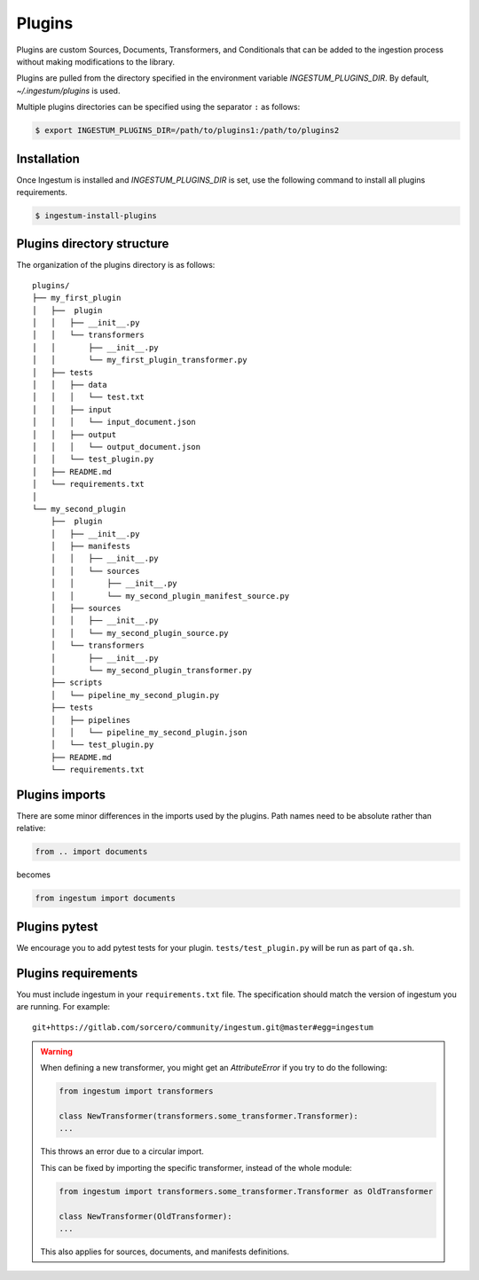 Plugins
=======

Plugins are custom Sources, Documents, Transformers, and Conditionals
that can be added to the ingestion process without making
modifications to the library.

Plugins are pulled from the directory specified in the environment
variable `INGESTUM_PLUGINS_DIR`. By default, `~/.ingestum/plugins` is used.

Multiple plugins directories can be specified using the separator ``:`` as follows:

.. code-block:: bash

    $ export INGESTUM_PLUGINS_DIR=/path/to/plugins1:/path/to/plugins2

Installation
------------

Once Ingestum is installed and `INGESTUM_PLUGINS_DIR` is set, use the following
command to install all plugins requirements.

.. code-block:: bash

    $ ingestum-install-plugins

Plugins directory structure
---------------------------

The organization of the plugins directory is as follows::

    plugins/
    ├── my_first_plugin
    │   ├──  plugin
    │   │   ├── __init__.py
    │   │   └── transformers
    │   │       ├── __init__.py
    │   │       └── my_first_plugin_transformer.py
    │   ├── tests
    │   │   ├── data
    │   │   │   └── test.txt
    │   │   ├── input
    │   │   │   └── input_document.json
    │   │   ├── output
    │   │   │   └── output_document.json
    │   │   └── test_plugin.py
    │   ├── README.md
    │   └── requirements.txt
    │     
    └── my_second_plugin
        ├──  plugin
        │   ├── __init__.py
        │   ├── manifests
        │   │   ├── __init__.py
        │   │   └── sources
        │   │       ├── __init__.py
        │   │       └── my_second_plugin_manifest_source.py
        │   ├── sources
        │   │   ├── __init__.py
        │   │   └── my_second_plugin_source.py
        │   └── transformers
        │       ├── __init__.py
        │       └── my_second_plugin_transformer.py
        ├── scripts
        │   └── pipeline_my_second_plugin.py
        ├── tests
        │   ├── pipelines
        │   │   └── pipeline_my_second_plugin.json
        │   └── test_plugin.py
        ├── README.md
        └── requirements.txt

Plugins imports
---------------

There are some minor differences in the imports used by the
plugins. Path names need to be absolute rather than relative:

.. code-block:: python

    from .. import documents

becomes

.. code-block:: python

    from ingestum import documents

Plugins pytest
-----------------

We encourage you to add pytest tests for your plugin. ``tests/test_plugin.py``
will be run as part of ``qa.sh``.

Plugins requirements
--------------------

You must include ingestum in your ``requirements.txt`` file. The
specification should match the version of ingestum you are running. For
example::

    git+https://gitlab.com/sorcero/community/ingestum.git@master#egg=ingestum

.. warning::

    When defining a new transformer, you might get an `AttributeError` if you 
    try to do the following:

    .. code-block:: python
        
        from ingestum import transformers

        class NewTransformer(transformers.some_transformer.Transformer):
        ...

    This throws an error due to a circular import.

    This can be fixed by importing the specific transformer, instead of the whole module:

    .. code-block:: python

        from ingestum import transformers.some_transformer.Transformer as OldTransformer

        class NewTransformer(OldTransformer):
        ...
    
    This also applies for sources, documents, and manifests definitions.
